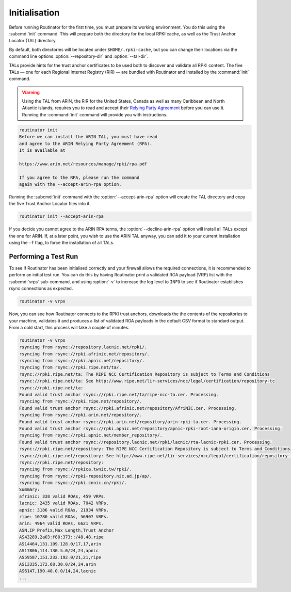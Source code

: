 .. _doc_routinator_initialisation:

Initialisation
==============

Before running Routinator for the first time, you must prepare its working
environment. You do this using the :subcmd:`init` command. This will prepare
both the directory for the local RPKI cache, as well as the Trust Anchor Locator
(TAL) directory.

By default, both directories will be located under ``$HOME/.rpki-cache``, but
you can change their locations via the command line options
:option:`--repository-dir` and :option:`--tal-dir`.

TALs provide hints for the trust anchor certificates to be used both to discover
and validate all RPKI content. The five TALs — one for each Regional Internet
Registry (RIR) — are bundled with Routinator and installed by the :command:`init`
command.

.. WARNING:: Using the TAL from ARIN, the RIR for the United States, Canada as
             well as many Caribbean and North Atlantic islands, requires you to
             read and accept their `Relying Party Agreement
             <https://www.arin.net/resources/manage/rpki/tal/>`_ before you can
             use it. Running the :command:`init` command will provide you with
             instructions.

.. code-block:: text

   routinator init
   Before we can install the ARIN TAL, you must have read
   and agree to the ARIN Relying Party Agreement (RPA).
   It is available at

   https://www.arin.net/resources/manage/rpki/rpa.pdf

   If you agree to the RPA, please run the command
   again with the --accept-arin-rpa option.

Running the :subcmd:`init` command with the :option:`--accept-arin-rpa` option
will create the TAL directory and copy the five Trust Anchor Locator files into
it.

.. code-block:: bash

   routinator init --accept-arin-rpa

If you decide you cannot agree to the ARIN RPA terms, the
:option:`--decline-arin-rpa` option will install all TALs except the one for
ARIN. If, at a later point, you wish to use the ARIN TAL anyway, you can add it
to your current installation using the ``-f`` flag, to force the
installation of all TALs.

Performing a Test Run
---------------------

To see if Routinator has been initialised correctly and your firewall allows the
required connections, it is recommended to perform an initial test run. You can
do this by having Routinator print a validated ROA payload (VRP) list with the
:subcmd:`vrps` sub-command, and using :option:`-v` to increase the log level to
``INFO`` to see if Routinator establishes rsync connections as expected.

.. code-block:: bash

   routinator -v vrps

Now, you can see how Routinator connects to the RPKI trust anchors, downloads
the the contents of the repositories to your machine, validates it and produces
a  list of validated ROA payloads in the default CSV format to standard output.
From a cold start, this process will take a couple of minutes.

.. code-block:: text

   routinator -v vrps
   rsyncing from rsync://repository.lacnic.net/rpki/.
   rsyncing from rsync://rpki.afrinic.net/repository/.
   rsyncing from rsync://rpki.apnic.net/repository/.
   rsyncing from rsync://rpki.ripe.net/ta/.
   rsync://rpki.ripe.net/ta: The RIPE NCC Certification Repository is subject to Terms and Conditions
   rsync://rpki.ripe.net/ta: See http://www.ripe.net/lir-services/ncc/legal/certification/repository-tc
   rsync://rpki.ripe.net/ta:
   Found valid trust anchor rsync://rpki.ripe.net/ta/ripe-ncc-ta.cer. Processing.
   rsyncing from rsync://rpki.ripe.net/repository/.
   Found valid trust anchor rsync://rpki.afrinic.net/repository/AfriNIC.cer. Processing.
   rsyncing from rsync://rpki.arin.net/repository/.
   Found valid trust anchor rsync://rpki.arin.net/repository/arin-rpki-ta.cer. Processing.
   Found valid trust anchor rsync://rpki.apnic.net/repository/apnic-rpki-root-iana-origin.cer. Processing.
   rsyncing from rsync://rpki.apnic.net/member_repository/.
   Found valid trust anchor rsync://repository.lacnic.net/rpki/lacnic/rta-lacnic-rpki.cer. Processing.
   rsync://rpki.ripe.net/repository: The RIPE NCC Certification Repository is subject to Terms and Conditions
   rsync://rpki.ripe.net/repository: See http://www.ripe.net/lir-services/ncc/legal/certification/repository-tc
   rsync://rpki.ripe.net/repository:
   rsyncing from rsync://rpkica.twnic.tw/rpki/.
   rsyncing from rsync://rpki-repository.nic.ad.jp/ap/.
   rsyncing from rsync://rpki.cnnic.cn/rpki/.
   Summary:
   afrinic: 338 valid ROAs, 459 VRPs.
   lacnic: 2435 valid ROAs, 7042 VRPs.
   apnic: 3186 valid ROAs, 21934 VRPs.
   ripe: 10780 valid ROAs, 56907 VRPs.
   arin: 4964 valid ROAs, 6621 VRPs.
   ASN,IP Prefix,Max Length,Trust Anchor
   AS43289,2a03:f80:373::/48,48,ripe
   AS14464,131.109.128.0/17,17,arin
   AS17806,114.130.5.0/24,24,apnic
   AS59587,151.232.192.0/21,21,ripe
   AS13335,172.68.30.0/24,24,arin
   AS6147,190.40.0.0/14,24,lacnic
   ...
